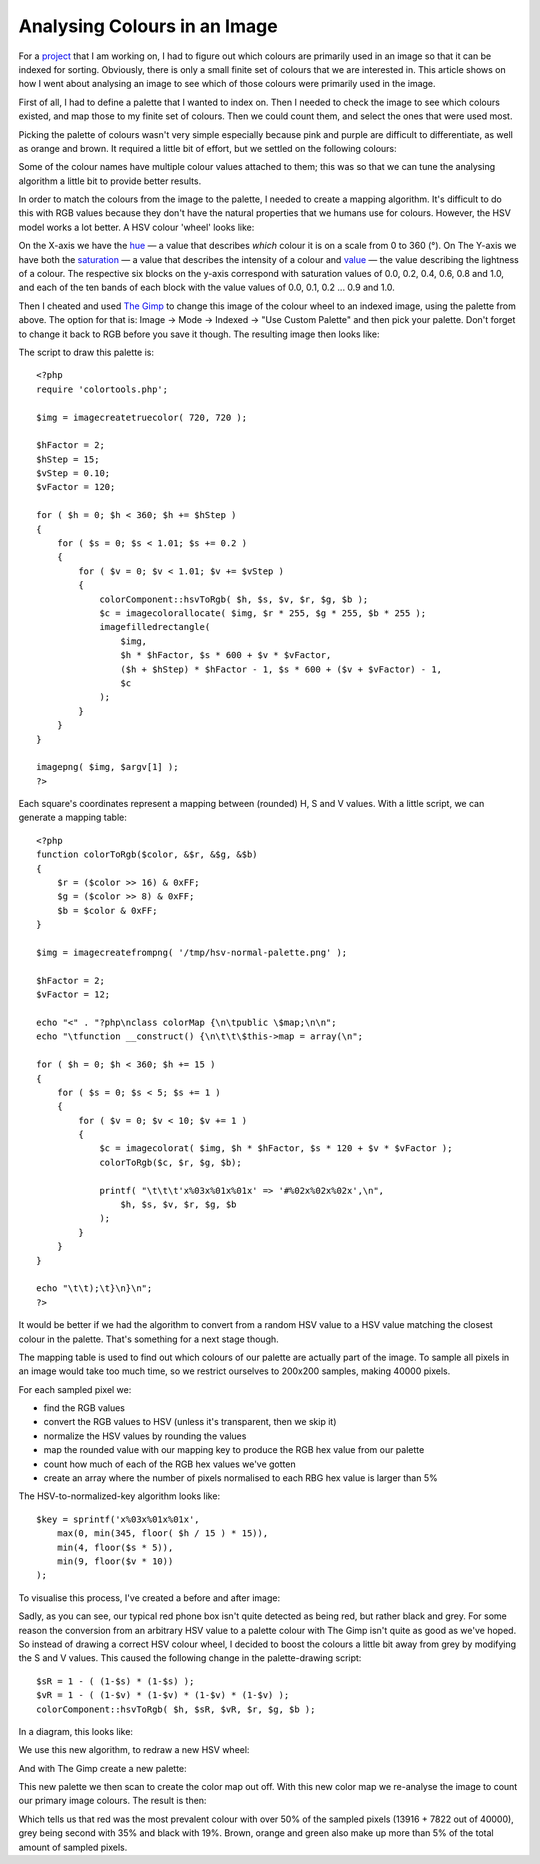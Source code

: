 Analysing Colours in an Image
=============================

.. articleMetaData::
   :Where: London, UK
   :Date: 2010-11-25 18:24 Europe/London
   :Tags: blog, php, opensource

For a project_ that I am working on, I had to figure out which colours are
primarily used in an image so that it can be indexed for sorting. Obviously,
there is only a small finite set of colours that we are interested in.  This
article shows on how I went about analysing an image to see which of those
colours were primarily used in the image.

First of all, I had to define a palette that I wanted to index on. Then
I needed to check the image to see which colours existed, and map those to
my finite set of colours. Then we could count them, and select the ones
that were used most.

.. _project: http://plumwillow.com

Picking the palette of colours wasn't very simple especially because
pink and purple are difficult to differentiate, as well as orange and brown.
It required a little bit of effort, but we settled on the following colours:

.. image:: /images/content/pw-colours.png

Some of the colour names have multiple colour values attached to them; this was
so that we can tune the analysing algorithm a little bit to provide better
results.

In order to match the colours from the image to the palette, I needed to
create a mapping algorithm. It's difficult to do this with RGB values because
they don't have the natural properties that we humans use for colours. However,
the HSV model works a lot better. A HSV colour 'wheel' looks like:

.. image:: /images/content/hsv-normal.png

On the X-axis we have the hue_ — a value that describes *which* colour it is on
a scale from 0 to 360 (°). On The Y-axis we have both the saturation_ — a value
that describes the intensity of a colour and value_ — the value describing the
lightness of a colour. The respective six blocks on the y-axis correspond with
saturation values of 0.0, 0.2, 0.4, 0.6, 0.8 and 1.0, and each of the ten bands
of each block with the value values of 0.0, 0.1, 0.2 ... 0.9 and 1.0.

.. _hue: http://en.wikipedia.org/wiki/Hue
.. _value: http://en.wikipedia.org/wiki/Lightness_(color)
.. _saturation: http://en.wikipedia.org/wiki/Saturation_(color_theory)

Then I cheated and used `The Gimp`_ to change this image of the colour wheel
to an indexed image, using the palette from above. The option for that is:
Image -> Mode -> Indexed -> "Use Custom Palette" and then pick your palette.
Don't forget to change it back to RGB before you save it though.  The resulting
image then looks like:

.. image:: /images/content/hsv-normal-palette.png

The script to draw this palette is::

    <?php
    require 'colortools.php';

    $img = imagecreatetruecolor( 720, 720 );

    $hFactor = 2;
    $hStep = 15;
    $vStep = 0.10;
    $vFactor = 120;

    for ( $h = 0; $h < 360; $h += $hStep )
    {
        for ( $s = 0; $s < 1.01; $s += 0.2 ) 
        {   
            for ( $v = 0; $v < 1.01; $v += $vStep )
            {   
                colorComponent::hsvToRgb( $h, $s, $v, $r, $g, $b );
                $c = imagecolorallocate( $img, $r * 255, $g * 255, $b * 255 );
                imagefilledrectangle( 
                    $img,
                    $h * $hFactor, $s * 600 + $v * $vFactor, 
                    ($h + $hStep) * $hFactor - 1, $s * 600 + ($v + $vFactor) - 1,
                    $c 
                );  
            }
        }   
    }       
            
    imagepng( $img, $argv[1] ); 
    ?>

.. _`The Gimp`: http://gimp.org

Each square's coordinates represent a mapping between (rounded) H, S and V 
values. With a little script, we can generate a mapping table::

    <?php
    function colorToRgb($color, &$r, &$g, &$b)
    {
        $r = ($color >> 16) & 0xFF;
        $g = ($color >> 8) & 0xFF;
        $b = $color & 0xFF;
    }

    $img = imagecreatefrompng( '/tmp/hsv-normal-palette.png' );

    $hFactor = 2;
    $vFactor = 12;

    echo "<" . "?php\nclass colorMap {\n\tpublic \$map;\n\n";
    echo "\tfunction __construct() {\n\t\t\$this->map = array(\n";

    for ( $h = 0; $h < 360; $h += 15 )
    {
        for ( $s = 0; $s < 5; $s += 1 )
        {
            for ( $v = 0; $v < 10; $v += 1 )
            {
                $c = imagecolorat( $img, $h * $hFactor, $s * 120 + $v * $vFactor );
                colorToRgb($c, $r, $g, $b);

                printf( "\t\t\t'x%03x%01x%01x' => '#%02x%02x%02x',\n",
                    $h, $s, $v, $r, $g, $b
                );
            }
        }
    }

    echo "\t\t);\t}\n}\n";
    ?>

It would be better if we had the algorithm to convert from a random HSV value
to a HSV value matching the closest colour in the palette. That's something for
a next stage though.

The mapping table is used to find out which colours of our palette
are actually part of the image. To sample all pixels in an image would take
too much time, so we restrict ourselves to 200x200 samples, making 40000
pixels.

For each sampled pixel we:

- find the RGB values
- convert the RGB values to HSV (unless it's transparent, then we skip it)
- normalize the HSV values by rounding the values
- map the rounded value with our mapping key to produce the RGB hex value
  from our palette
- count how much of each of the RGB hex values we've gotten
- create an array where the number of pixels normalised to each RBG hex value
  is larger than 5%

The HSV-to-normalized-key algorithm looks like::

    $key = sprintf('x%03x%01x%01x',
        max(0, min(345, floor( $h / 15 ) * 15)),
        min(4, floor($s * 5)),
        min(9, floor($v * 10))
    );

To visualise this process, I've created a before and after image:

.. image:: /images/content/phonebooth-normal.png

Sadly, as you can see, our typical red phone box isn't quite detected as being red, 
but rather black and grey. For some reason the conversion from an arbitrary HSV value
to a palette colour with The Gimp isn't quite as good as we've hoped. So instead of
drawing a correct HSV colour wheel, I decided to boost the colours a little bit away
from grey by modifying the S and V values. This caused the following change in
the palette-drawing script::

    $sR = 1 - ( (1-$s) * (1-$s) );
    $vR = 1 - ( (1-$v) * (1-$v) * (1-$v) * (1-$v) );
    colorComponent::hsvToRgb( $h, $sR, $vR, $r, $g, $b );

In a diagram, this looks like:

.. image:: /images/content/hsv-corrections.png

We use this new algorithm, to redraw a new HSV wheel:

.. image:: /images/content/hsv-boost.png

And with The Gimp create a new palette:

.. image:: /images/content/hsv-boost-palette.png

This new palette we then scan to create the color map out off. With this
new color map we re-analyse the image to count our primary image colours. The
result is then:

.. image:: /images/content/phonebooth-boost.png

Which tells us that red was the most prevalent colour with over 50% of the sampled
pixels (13916 + 7822 out of 40000), grey being second with 35% and black with 19%.
Brown, orange and green also make up more than 5% of the total amount of
sampled pixels.

